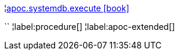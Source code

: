 ¦xref::overview/apoc.systemdb/apoc.systemdb.execute.adoc[apoc.systemdb.execute icon:book[]] +

``
¦label:procedure[]
¦label:apoc-extended[]
